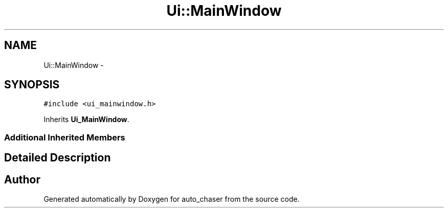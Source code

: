 .TH "Ui::MainWindow" 3 "Wed Apr 17 2019" "Version 1.0.0" "auto_chaser" \" -*- nroff -*-
.ad l
.nh
.SH NAME
Ui::MainWindow \- 
.SH SYNOPSIS
.br
.PP
.PP
\fC#include <ui_mainwindow\&.h>\fP
.PP
Inherits \fBUi_MainWindow\fP\&.
.SS "Additional Inherited Members"
.SH "Detailed Description"
.PP 


.SH "Author"
.PP 
Generated automatically by Doxygen for auto_chaser from the source code\&.
